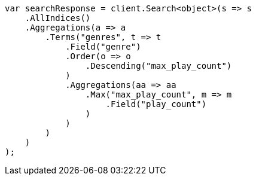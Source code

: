 // aggregations/bucket/terms-aggregation.asciidoc:377

////
IMPORTANT NOTE
==============
This file is generated from method Line377 in https://github.com/elastic/elasticsearch-net/tree/master/src/Examples/Examples/Aggregations/Bucket/TermsAggregationPage.cs#L162-L202.
If you wish to submit a PR to change this example, please change the source method above
and run dotnet run -- asciidoc in the ExamplesGenerator project directory.
////

[source, csharp]
----
var searchResponse = client.Search<object>(s => s
    .AllIndices()
    .Aggregations(a => a
        .Terms("genres", t => t
            .Field("genre")
            .Order(o => o
                .Descending("max_play_count")
            )
            .Aggregations(aa => aa
                .Max("max_play_count", m => m
                    .Field("play_count")
                )
            )
        )
    )
);
----
